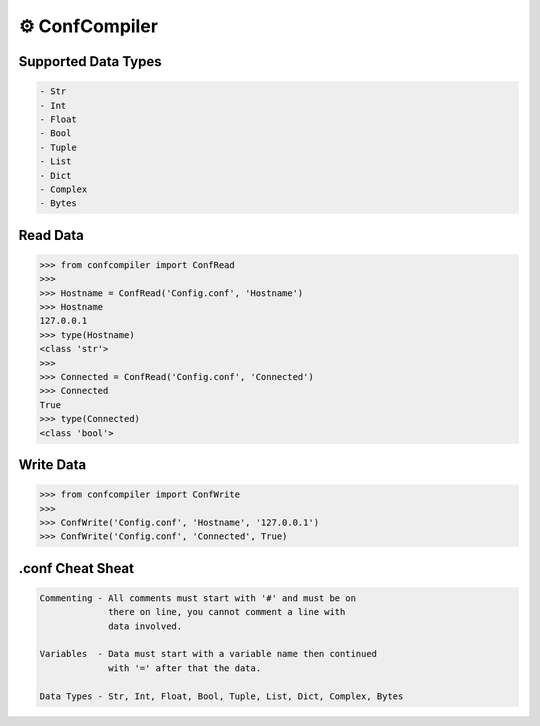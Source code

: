 ⚙️ ConfCompiler
=================

.. image:: https://img.shields.io/badge/python-3-green.svg
    :target: https://www.python.org/
    :alt: Python3
    
.. image:: https://img.shields.io/pypi/v/confcompiler
    :target: https://pypi.org/project/confcompiler/
    :alt: PyPI

.. image:: https://img.shields.io/pypi/format/confcompiler
    :target: https://pypi.org/project/confcompiler/
    :alt: PyPI format

.. image:: https://img.shields.io/pypi/dd/confcompiler
    :target: https://pypi.org/project/confcompiler/
    :alt: PyPI downloads

.. image:: https://img.shields.io/pypi/status/confcompiler
    :target: https://pypi.org/project/confcompiler/
    :alt: PyPI downloads

Supported Data Types
~~~~~~~~~~~~~~~~~~~~

.. code-block::

    - Str
    - Int
    - Float
    - Bool
    - Tuple
    - List
    - Dict
    - Complex
    - Bytes

Read Data
~~~~~~~~~

.. code-block:: pycon

    >>> from confcompiler import ConfRead
    >>>
    >>> Hostname = ConfRead('Config.conf', 'Hostname')
    >>> Hostname
    127.0.0.1
    >>> type(Hostname)
    <class 'str'>
    >>>
    >>> Connected = ConfRead('Config.conf', 'Connected')
    >>> Connected
    True
    >>> type(Connected)
    <class 'bool'>

Write Data
~~~~~~~~~~
 

.. code-block:: pycon

    >>> from confcompiler import ConfWrite
    >>>
    >>> ConfWrite('Config.conf', 'Hostname', '127.0.0.1')
    >>> ConfWrite('Config.conf', 'Connected', True)


.conf Cheat Sheat
~~~~~~~~~~~~~~~~~

.. code-block::

    Commenting - All comments must start with '#' and must be on
                 there on line, you cannot comment a line with 
                 data involved.

    Variables  - Data must start with a variable name then continued
                 with '=' after that the data.
                
    Data Types - Str, Int, Float, Bool, Tuple, List, Dict, Complex, Bytes
